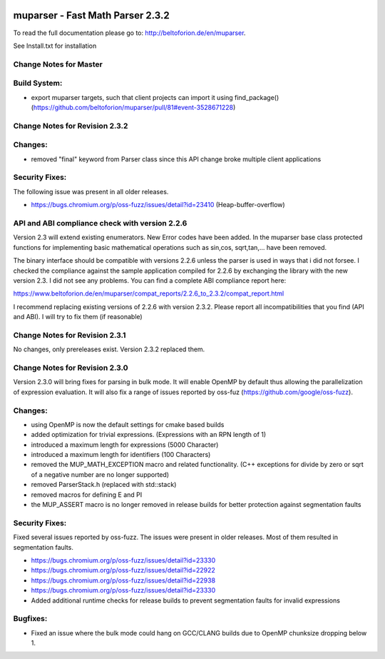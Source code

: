 .. image:: https://travis-ci.org/beltoforion/muparser.svg?branch=master
    :target: https://travis-ci.org/beltoforion/muparser

.. image:: https://ci.appveyor.com/api/projects/status/u4882uj8btuspj9x?svg=true
    :target: https://ci.appveyor.com/project/beltoforion/muparser

.. image:: https://img.shields.io/github/issues/beltoforion/muparser.svg?maxAge=360
    :target: https://github.com/beltoforion/muparser/issues
 
.. image:: https://img.shields.io/github/release/beltoforion/muparser.svg?maxAge=360
    :target: https://github.com/beltoforion/muparser/blob/master/CHANGELOG
 
.. image:: https://repology.org/badge/tiny-repos/muparser.svg
    :target: https://repology.org/project/muparser/versions


muparser - Fast Math Parser 2.3.2 
===========================
.. image:: http://beltoforion.de/en/muparser/images/title.jpg


To read the full documentation please go to: http://beltoforion.de/en/muparser.

See Install.txt for installation

Change Notes for Master
------------
Build System:
------------
* export muparser targets, such that client projects can import it using find_package() (https://github.com/beltoforion/muparser/pull/81#event-3528671228)

Change Notes for Revision 2.3.2
------------
Changes:
------------
* removed "final" keyword from Parser class since this API change broke multiple client applications

Security Fixes:  
------------
The following issue was present in all older releases.

* https://bugs.chromium.org/p/oss-fuzz/issues/detail?id=23410 (Heap-buffer-overflow)

API and ABI compliance check with version 2.2.6
------------

Version 2.3 will extend existing enumerators. New Error codes have been added. In the muparser base class protected functions for implementing basic mathematical operations such as sin,cos, sqrt,tan,... have been removed.

The binary interface should be compatible with versions 2.2.6 unless the parser is used in ways that i did not forsee. I checked the compliance against the sample application compiled for 2.2.6 by exchanging the library with the new version 2.3. I did not see any problems. You can find a complete ABI compliance report here:

https://www.beltoforion.de/en/muparser/compat_reports/2.2.6_to_2.3.2/compat_report.html

I recommend replacing existing versions of 2.2.6 with version 2.3.2. Please report all incompatibilities that you find (API and ABI). I will try to fix them (if reasonable)


Change Notes for Revision 2.3.1
------------
No changes, only prereleases exist. Version 2.3.2 replaced them.


Change Notes for Revision 2.3.0
------------

Version 2.3.0 will bring fixes for parsing in bulk mode. It will enable OpenMP by default thus allowing the parallelization of expression evaluation. It will also fix a range of issues reported by oss-fuz (https://github.com/google/oss-fuzz).

Changes:
------------

* using OpenMP is now the default settings for cmake based builds
* added optimization for trivial expressions. (Expressions with an RPN length of 1)
* introduced a maximum length for expressions (5000 Character)
* introduced a maximum length for identifiers (100 Characters)
* removed the MUP_MATH_EXCEPTION macro and related functionality. (C++ exceptions for divide by zero or sqrt of a negative number are no longer supported)
* removed ParserStack.h (replaced with std::stack)
* removed macros for defining E and PI 
* the MUP_ASSERT macro is no longer removed in release builds for better protection against segmentation faults

Security Fixes: 
------------

Fixed several issues reported by oss-fuzz. The issues were present in older releases. Most of them resulted in segmentation faults.

* https://bugs.chromium.org/p/oss-fuzz/issues/detail?id=23330
* https://bugs.chromium.org/p/oss-fuzz/issues/detail?id=22922
* https://bugs.chromium.org/p/oss-fuzz/issues/detail?id=22938
* https://bugs.chromium.org/p/oss-fuzz/issues/detail?id=23330
* Added additional runtime checks for release builds to prevent segmentation faults for invalid expressions

Bugfixes:
------------

* Fixed an issue where the bulk mode could hang on GCC/CLANG builds due to OpenMP chunksize dropping below 1.

